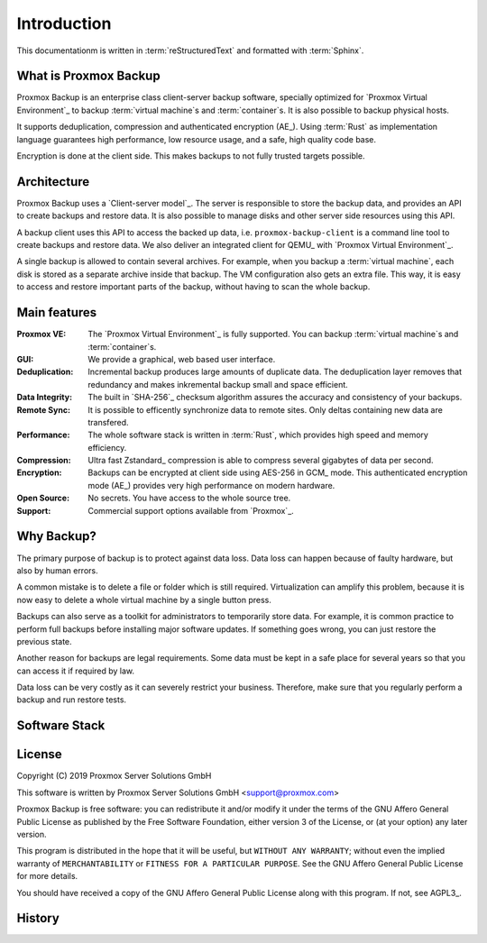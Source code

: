 Introduction
============

This documentationm is written in :term:`reStructuredText` and formatted with :term:`Sphinx`.


What is Proxmox Backup
----------------------

Proxmox Backup is an enterprise class client-server backup software,
specially optimized for `Proxmox Virtual Environment`_ to backup
:term:`virtual machine`\ s and :term:`container`\ s. It is also
possible to backup physical hosts.

It supports deduplication, compression and authenticated encryption
(AE_). Using :term:`Rust` as implementation language guarantees high
performance, low resource usage, and a safe, high quality code base.

Encryption is done at the client side. This makes backups to not fully
trusted targets possible.


Architecture
------------

Proxmox Backup uses a `Client-server model`_. The server is
responsible to store the backup data, and provides an API to create
backups and restore data. It is also possible to manage disks and
other server side resources using this API.

A backup client uses this API to access the backed up data,
i.e. ``proxmox-backup-client`` is a command line tool to create
backups and restore data. We also deliver an integrated client for
QEMU_ with `Proxmox Virtual Environment`_.

A single backup is allowed to contain several archives. For example,
when you backup a :term:`virtual machine`, each disk is stored as a
separate archive inside that backup. The VM configuration also gets an
extra file. This way, it is easy to access and restore important parts
of the backup, without having to scan the whole backup.


Main features
-------------

:Proxmox VE: The `Proxmox Virtual Environment`_ is fully
   supported. You can backup :term:`virtual machine`\ s and
   :term:`container`\ s.

:GUI: We provide a graphical, web based user interface.

:Deduplication: Incremental backup produces large amounts of duplicate
   data. The deduplication layer removes that redundancy and makes
   inkremental backup small and space efficient.

:Data Integrity: The built in `SHA-256`_ checksum algorithm assures the
   accuracy and consistency of your backups.

:Remote Sync: It is possible to efficently synchronize data to remote
   sites. Only deltas containing new data are transfered.

:Performance: The whole software stack is written in :term:`Rust`,
   which provides high speed and memory efficiency.

:Compression: Ultra fast Zstandard_ compression is able to compress
   several gigabytes of data per second.

:Encryption: Backups can be encrypted at client side using AES-256 in
   GCM_ mode. This authenticated encryption mode (AE_) provides very
   high performance on modern hardware.

:Open Source: No secrets. You have access to the whole source tree.

:Support: Commercial support options available from `Proxmox`_.


Why Backup?
-----------

The primary purpose of backup is to protect against data loss. Data
loss can happen because of faulty hardware, but also by human errors.

A common mistake is to delete a file or folder which is still
required. Virtualization can amplify this problem, because it is now
easy to delete a whole virtual machine by a single button press.

Backups can also serve as a toolkit for administrators to temporarily
store data. For example, it is common practice to perform full backups
before installing major software updates. If something goes wrong, you
can just restore the previous state.

Another reason for backups are legal requirements. Some data must be
kept in a safe place for several years so that you can access it if
required by law.

Data loss can be very costly as it can severely restrict your
business. Therefore, make sure that you regularly perform a backup
and run restore tests.


Software Stack
--------------

.. todo:: Eplain why we use Rust (and Flutter)
	  

License
-------

Copyright (C) 2019 Proxmox Server Solutions GmbH

This software is written by Proxmox Server Solutions GmbH <support@proxmox.com>

Proxmox Backup is free software: you can redistribute it and/or modify
it under the terms of the GNU Affero General Public License as
published by the Free Software Foundation, either version 3 of the
License, or (at your option) any later version.

This program is distributed in the hope that it will be useful, but
``WITHOUT ANY WARRANTY``; without even the implied warranty of
``MERCHANTABILITY`` or ``FITNESS FOR A PARTICULAR PURPOSE``.  See the GNU
Affero General Public License for more details.

You should have received a copy of the GNU Affero General Public License
along with this program.  If not, see AGPL3_.


History
-------

.. todo:: Add development History of the product

